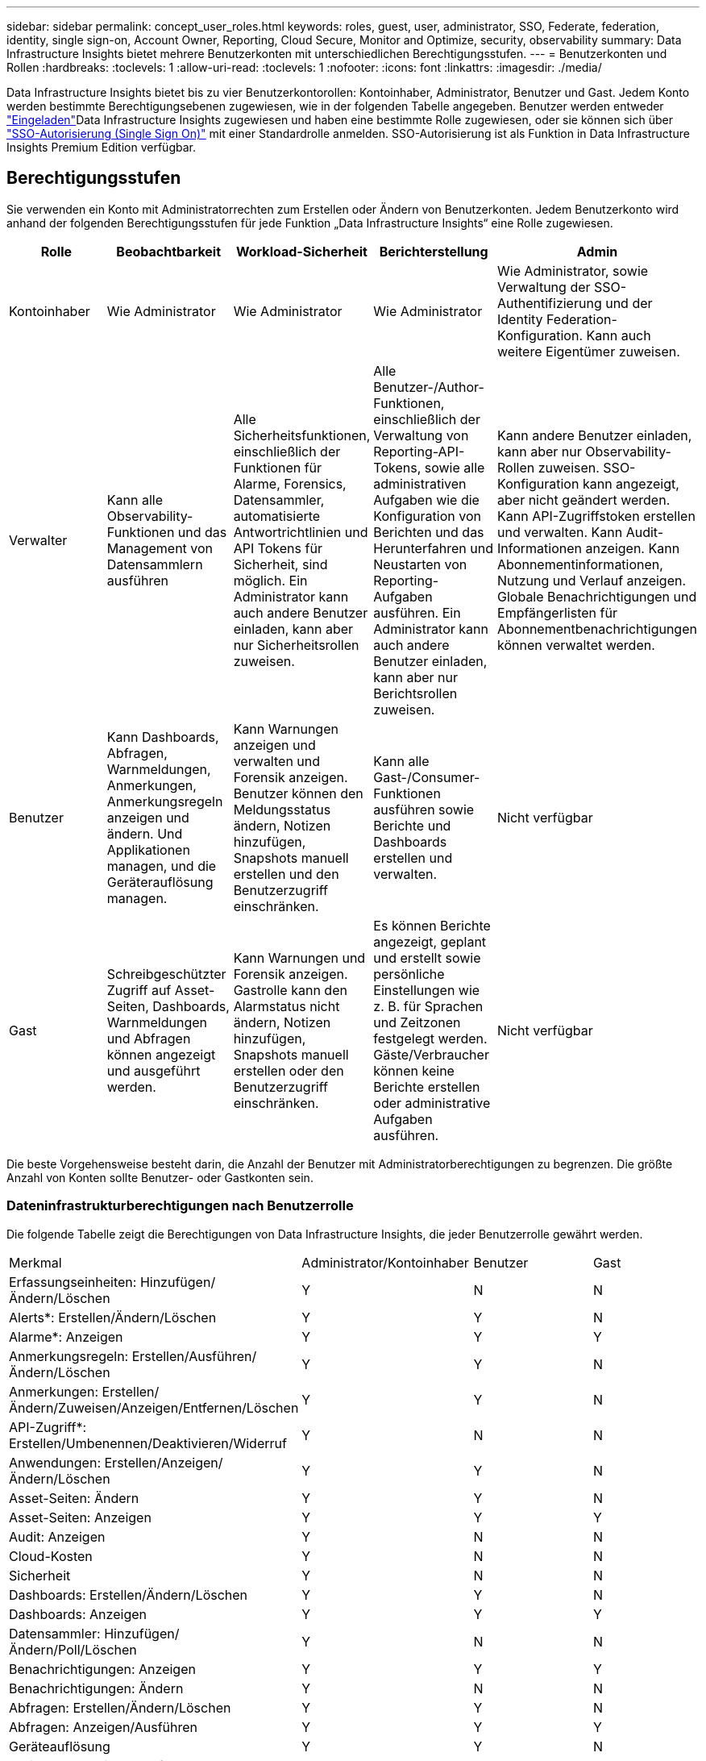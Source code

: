 ---
sidebar: sidebar 
permalink: concept_user_roles.html 
keywords: roles, guest, user, administrator, SSO, Federate, federation, identity, single sign-on, Account Owner, Reporting, Cloud Secure, Monitor and Optimize, security, observability 
summary: Data Infrastructure Insights bietet mehrere Benutzerkonten mit unterschiedlichen Berechtigungsstufen. 
---
= Benutzerkonten und Rollen
:hardbreaks:
:toclevels: 1
:allow-uri-read: 
:toclevels: 1
:nofooter: 
:icons: font
:linkattrs: 
:imagesdir: ./media/


[role="lead"]
Data Infrastructure Insights bietet bis zu vier Benutzerkontorollen: Kontoinhaber, Administrator, Benutzer und Gast. Jedem Konto werden bestimmte Berechtigungsebenen zugewiesen, wie in der folgenden Tabelle angegeben. Benutzer werden entweder link:#creating-accounts-by-inviting-users["Eingeladen"]Data Infrastructure Insights zugewiesen und haben eine bestimmte Rolle zugewiesen, oder sie können sich über link:#single-sign-on-sso-and-identity-federation["SSO-Autorisierung (Single Sign On)"] mit einer Standardrolle anmelden. SSO-Autorisierung ist als Funktion in Data Infrastructure Insights Premium Edition verfügbar.



== Berechtigungsstufen

Sie verwenden ein Konto mit Administratorrechten zum Erstellen oder Ändern von Benutzerkonten. Jedem Benutzerkonto wird anhand der folgenden Berechtigungsstufen für jede Funktion „Data Infrastructure Insights“ eine Rolle zugewiesen.

|===
| Rolle | Beobachtbarkeit | Workload-Sicherheit | Berichterstellung | Admin 


| Kontoinhaber | Wie Administrator | Wie Administrator | Wie Administrator | Wie Administrator, sowie Verwaltung der SSO-Authentifizierung und der Identity Federation-Konfiguration. Kann auch weitere Eigentümer zuweisen. 


| Verwalter | Kann alle Observability-Funktionen und das Management von Datensammlern ausführen | Alle Sicherheitsfunktionen, einschließlich der Funktionen für Alarme, Forensics, Datensammler, automatisierte Antwortrichtlinien und API Tokens für Sicherheit, sind möglich. Ein Administrator kann auch andere Benutzer einladen, kann aber nur Sicherheitsrollen zuweisen. | Alle Benutzer-/Author-Funktionen, einschließlich der Verwaltung von Reporting-API-Tokens, sowie alle administrativen Aufgaben wie die Konfiguration von Berichten und das Herunterfahren und Neustarten von Reporting-Aufgaben ausführen. Ein Administrator kann auch andere Benutzer einladen, kann aber nur Berichtsrollen zuweisen. | Kann andere Benutzer einladen, kann aber nur Observability-Rollen zuweisen. SSO-Konfiguration kann angezeigt, aber nicht geändert werden. Kann API-Zugriffstoken erstellen und verwalten. Kann Audit-Informationen anzeigen. Kann Abonnementinformationen, Nutzung und Verlauf anzeigen. Globale Benachrichtigungen und Empfängerlisten für Abonnementbenachrichtigungen können verwaltet werden. 


| Benutzer | Kann Dashboards, Abfragen, Warnmeldungen, Anmerkungen, Anmerkungsregeln anzeigen und ändern. Und Applikationen managen, und die Geräterauflösung managen. | Kann Warnungen anzeigen und verwalten und Forensik anzeigen. Benutzer können den Meldungsstatus ändern, Notizen hinzufügen, Snapshots manuell erstellen und den Benutzerzugriff einschränken. | Kann alle Gast-/Consumer-Funktionen ausführen sowie Berichte und Dashboards erstellen und verwalten. | Nicht verfügbar 


| Gast | Schreibgeschützter Zugriff auf Asset-Seiten, Dashboards, Warnmeldungen und Abfragen können angezeigt und ausgeführt werden. | Kann Warnungen und Forensik anzeigen. Gastrolle kann den Alarmstatus nicht ändern, Notizen hinzufügen, Snapshots manuell erstellen oder den Benutzerzugriff einschränken. | Es können Berichte angezeigt, geplant und erstellt sowie persönliche Einstellungen wie z. B. für Sprachen und Zeitzonen festgelegt werden. Gäste/Verbraucher können keine Berichte erstellen oder administrative Aufgaben ausführen. | Nicht verfügbar 
|===
Die beste Vorgehensweise besteht darin, die Anzahl der Benutzer mit Administratorberechtigungen zu begrenzen. Die größte Anzahl von Konten sollte Benutzer- oder Gastkonten sein.



=== Dateninfrastrukturberechtigungen nach Benutzerrolle

Die folgende Tabelle zeigt die Berechtigungen von Data Infrastructure Insights, die jeder Benutzerrolle gewährt werden.

|===


| Merkmal | Administrator/Kontoinhaber | Benutzer | Gast 


| Erfassungseinheiten: Hinzufügen/Ändern/Löschen | Y | N | N 


| Alerts*: Erstellen/Ändern/Löschen | Y | Y | N 


| Alarme*: Anzeigen | Y | Y | Y 


| Anmerkungsregeln: Erstellen/Ausführen/Ändern/Löschen | Y | Y | N 


| Anmerkungen: Erstellen/Ändern/Zuweisen/Anzeigen/Entfernen/Löschen | Y | Y | N 


| API-Zugriff*: Erstellen/Umbenennen/Deaktivieren/Widerruf | Y | N | N 


| Anwendungen: Erstellen/Anzeigen/Ändern/Löschen | Y | Y | N 


| Asset-Seiten: Ändern | Y | Y | N 


| Asset-Seiten: Anzeigen | Y | Y | Y 


| Audit: Anzeigen | Y | N | N 


| Cloud-Kosten | Y | N | N 


| Sicherheit | Y | N | N 


| Dashboards: Erstellen/Ändern/Löschen | Y | Y | N 


| Dashboards: Anzeigen | Y | Y | Y 


| Datensammler: Hinzufügen/Ändern/Poll/Löschen | Y | N | N 


| Benachrichtigungen: Anzeigen | Y | Y | Y 


| Benachrichtigungen: Ändern | Y | N | N 


| Abfragen: Erstellen/Ändern/Löschen | Y | Y | N 


| Abfragen: Anzeigen/Ausführen | Y | Y | Y 


| Geräteauflösung | Y | Y | N 


| Berichte*: Anzeigen/Ausführen | Y | Y | Y 


| Berichte*: Erstellen/Ändern/Löschen/Zeitplan | Y | Y | N 


| Abonnement: Anzeigen/Ändern | Y | N | N 


| Benutzerverwaltung: Laden/Hinzufügen/Ändern/Deaktivieren | Y | N | N 
|===
*Erfordert Premium Edition



== Erstellen von Konten durch Einladen von Benutzern

Die Erstellung eines neuen Benutzerkontos erfolgt über BlueXP. Ein Benutzer kann auf die per E-Mail gesendete Einladung antworten. Wenn der Benutzer jedoch kein Konto bei BlueXP hat, muss er sich bei BlueXP registrieren, damit er die Einladung annehmen kann.

.Bevor Sie beginnen
* Der Benutzername ist die E-Mail-Adresse der Einladung.
* Verstehen Sie die Benutzerrollen, die Sie zuweisen möchten.
* Während der Anmeldung werden Passwörter vom Benutzer definiert.


.Schritte
. Melden Sie sich bei Dateninfrastruktur Insights an
. Klicken Sie im Menü auf *Admin > Benutzerverwaltung*
+
Der Bildschirm Benutzerverwaltung wird angezeigt. Der Bildschirm enthält eine Liste aller Konten im System.

. Klicken Sie Auf *+ Benutzer*
+
Der Bildschirm * Benutzer einladen* wird angezeigt.

. Geben Sie eine E-Mail-Adresse oder mehrere Adressen für Einladungen ein.
+
*Hinweis:* Wenn Sie mehrere Adressen eingeben, werden sie alle mit derselben Rolle erstellt. Sie können nur mehrere Benutzer auf dieselbe Rolle festlegen.



. Wählen Sie die Benutzerrolle für die einzelnen Funktionen von Data Infrastructure Insights aus.
+

NOTE: Welche Funktionen und Rollen Sie wählen können, hängt davon ab, auf welche Funktionen Sie in Ihrer speziellen Administratorrolle zugreifen können. Wenn Sie beispielsweise nur für Berichte eine Administratorrolle haben, können Sie Benutzer einer beliebigen Rolle in der Berichterstattung zuweisen, können aber keine Rollen für Beobachtbarkeit oder Sicherheit zuweisen.

+
image:UserRoleChoices.png["Auswahl Der Benutzerrolle"]

. Klicken Sie Auf *Einladung*
+
Die Einladung wird an den Benutzer gesendet. Der Benutzer hat 14 Tage Zeit, die Einladung anzunehmen. Sobald ein Benutzer die Einladung akzeptiert hat, wird er an das NetApp Cloud Portal geschickt und dort unter Verwendung der E-Mail-Adresse in der Einladung registriert. Wenn der Kunde bereits über ein Konto für diese E-Mail-Adresse verfügt, kann er sich einfach anmelden und hat dann Zugriff auf seine Data Infrastructure Insights Umgebung.





== Ändern der Rolle eines vorhandenen Benutzers

Gehen Sie folgendermaßen vor, um die Rolle eines vorhandenen Benutzers zu ändern, einschließlich der Hinzufügung als *sekundärer Kontoinhaber*.

. Klicken Sie Auf *Admin > Benutzerverwaltung*. Auf dem Bildschirm wird eine Liste aller Konten im System angezeigt.
. Klicken Sie auf den Benutzernamen des Kontos, das Sie ändern möchten.
. Ändern Sie die Benutzerrolle in den einzelnen Funktionen von Data Infrastructure Insights nach Bedarf.
. Klicken Sie Auf _Änderungen Speichern_.




=== So weisen Sie einen sekundären Kontoeigentümer zu

Sie müssen zur Beobachtung als Kontoinhaber angemeldet sein, um die Rolle eines Kontoinhabers einem anderen Benutzer zuzuweisen.

. Klicken Sie Auf *Admin > Benutzerverwaltung*.
. Klicken Sie auf den Benutzernamen des Kontos, das Sie ändern möchten.
. Klicken Sie im Dialogfeld Benutzer auf *als Eigentümer zuweisen*.
. Speichern Sie die Änderungen.


image:Assign_Account_Owner.png["Benutzeränderungsdialog mit der Auswahl des Kontoinhabers"]

Sie können so viele Kontoinhaber haben, wie Sie möchten, aber Best Practice ist, die Rolle des Eigentümers beschränken, um nur Personen auszuwählen.



== Benutzer Werden Gelöscht

Ein Benutzer mit der Administratorrolle kann einen Benutzer löschen (z. B. jemand, der nicht mehr mit dem Unternehmen ist), indem er auf den Namen des Benutzers klickt und im Dialogfeld auf „_Benutzer löschen “ klickt. Der Benutzer wird aus der Data Infrastructure Insights-Umgebung entfernt.

Beachten Sie, dass alle vom Benutzer erstellten Dashboards, Abfragen usw. auch nach dem Entfernen des Benutzers in der Data Infrastructure Insights-Umgebung verfügbar bleiben.



== Single Sign On (SSO) und Identity Federation



=== Was ist Identity Federation?

Mit Identity Federation:

* Die Authentifizierung wird an das Identitätsmanagement-System des Kunden unter Verwendung der Anmeldeinformationen des Kunden aus Ihrem Firmenverzeichnis und der Automatisierungsrichtlinien wie Multi-Faktor Authentication (MFA) delegiert.
* Benutzer melden sich einmalig bei allen NetApp BlueXP Services an (Single Sign On).


Benutzerkonten werden für alle Cloud-Services in NetApp BlueXP gemanagt. Standardmäßig erfolgt die Authentifizierung über ein lokales BlueXP Benutzerprofil. Im Folgenden finden Sie eine vereinfachte Übersicht über diesen Prozess:

image:BlueXP_Authentication_Local.png["BlueXP Authentifizierung mittels lokaler Authentifizierung"]

Einige Kunden möchten jedoch ihren eigenen Identitätsanbieter verwenden, um ihre Benutzer für Dateninfrastrukturanalysen und ihre anderen NetApp BlueXP -Services zu authentifizieren. NetApp BlueXP Konten werden mithilfe von Zugangsdaten aus Ihrem Unternehmensverzeichnis authentifiziert.

Im Folgenden finden Sie ein vereinfachtes Beispiel für diesen Prozess:

image:BlueXP_Authentication_Federated.png["BlueXP Authentifizierung mittels Federation"]

Wenn ein Benutzer im obigen Diagramm auf Data Infrastructure Insights zugreift, wird dieser Benutzer zur Authentifizierung an das Identitätsmanagementsystem des Kunden weitergeleitet. Nachdem das Konto authentifiziert wurde, wird der Benutzer zur Mandanten-URL von Data Infrastructure Insights weitergeleitet.



=== Aktivieren Der Identitätsföderation

BlueXP verwendet Auth0 für die Implementierung der Identity Federation und die Integration in Services wie Active Directory Federation Services (ADFS) und Microsoft Azure Active Directory (AD). Informationen zum Konfigurieren der Identity Federation finden Sie im link:https://services.cloud.netapp.com/misc/federation-support["Anweisungen zur BlueXP Federation"].


NOTE: Sie müssen die BlueXP -Identitätsföderation konfigurieren, bevor Sie SSO mit der Dateninfrastrukturerkennung verwenden können.

Es ist wichtig zu wissen, dass die Änderung der Identitätsföderation in BlueXP  nicht nur für Einblicke in die Dateninfrastruktur, sondern auch für alle NetApp BlueXP  Services gilt. Der Kunde sollte diese Änderung mit dem NetApp Team für jedes seiner BlueXP Produkte besprechen, um sicherzustellen, dass die von ihm verwendete Konfiguration mit der Identity Federation funktioniert oder wenn Kundenkonten angepasst werden müssen. Der Kunde muss auch sein internes SSO-Team an die Änderung der Identitätsföderation einbinden.

Zudem ist zu beachten, dass nach Aktivierung des Identitätsverbunds für Änderungen am Identitätsanbieter des Unternehmens (beispielsweise beim Wechsel von SAML zu Microsoft AD) wahrscheinlich eine Fehlerbehebung/Änderung/Aufmerksamkeit in BlueXP erforderlich ist, um die Benutzerprofile zu aktualisieren.

Für dieses oder andere Verbundprobleme können Sie ein Support-Ticket unter öffnen https://mysupport.netapp.com/site/help[] Und wählen Sie die Kategorie "bluexp.netapp.com > Federation Ausgaben".



=== Automatische Benutzerbereitstellung mit Single Sign On (SSO

Zusätzlich zur Einladung von Benutzern können Administratoren den *Single Sign-On (SSO) User Auto-Provisioning*-Zugriff auf Data Infrastructure Insights für alle Benutzer in ihrer Unternehmensdomäne aktivieren, ohne sie einzeln einladen zu müssen. Wenn SSO aktiviert ist, können sich alle Benutzer mit derselben Domain-E-Mail-Adresse unter Verwendung ihrer Anmeldedaten bei Data Infrastructure Insights anmelden.


NOTE: _SSO User Auto-Provisioning_ ist in Data Infrastructure Insights Premium Edition verfügbar und muss konfiguriert werden, bevor es für Data Infrastructure Insights aktiviert werden kann. Die SSO-Konfiguration für die automatische Bereitstellung von Benutzern umfasst link:https://services.cloud.netapp.com/misc/federation-support["Identitätsföderation"]NetApp BlueXP , wie im obigen Abschnitt beschrieben. Verbund ermöglicht Benutzern mit einfacher Anmeldung den Zugriff auf Ihre NetApp BlueXP Konten mithilfe von Anmeldeinformationen aus Ihrem Unternehmensverzeichnis unter Verwendung offener Standards wie Security Assertion Markup Language 2.0 (SAML) und OpenID Connect (OIDC).

Um _SSO User Auto-Provisioning_ auf der Seite *Admin > User Management* zu konfigurieren, müssen Sie zunächst BlueXP Identity Federation eingerichtet haben. Wählen Sie den Link *Verbindung einrichten* im Banner aus, um zur BlueXP Federation zu gelangen. Sobald diese Konfiguration abgeschlossen ist, können Administratoren von Data Infrastructure Insights die SSO-Benutzeranmeldung aktivieren. Wenn ein Administrator _SSO User Auto-Provisioning_ aktiviert, wählen er eine Standardrolle für alle SSO-Benutzer (z. B. Gast oder Benutzer) aus. Benutzer, die sich über SSO anmelden, verfügen über diese Standardrolle.

image:Roles_federation_Banner.png["Benutzerverwaltung mit Federation"]

Gelegentlich möchte ein Administrator einen einzelnen Benutzer aus der Standard-SSO-Rolle heraufstufen (um ihn zum Beispiel zu einem Administrator zu machen). Sie können dies auf der Seite *Admin > Benutzerverwaltung* durch Klicken auf das rechte Menü für den Benutzer und die Auswahl _Rolle zuweisen_ erreichen. Benutzer, denen auf diese Weise eine explizite Rolle zugewiesen wird, haben weiterhin Zugriff auf Data Infrastructure Insights, selbst wenn _SSO User Auto-Provisioning_ anschließend deaktiviert wird.

Wenn der Benutzer die erhöhte Rolle nicht mehr benötigt, können Sie auf das Menü klicken, um Benutzer zu entfernen_. Der Benutzer wird aus der Liste entfernt. Wenn _SSO User Auto-Provisioning_ aktiviert ist, kann der Benutzer sich mit der Standardrolle weiterhin über SSO bei Data Infrastructure Insights anmelden.

Sie können SSO-Benutzer ausblenden, indem Sie das Kontrollkästchen *SSO-Benutzer anzeigen* deaktivieren.

Aktivieren Sie jedoch die automatische Bereitstellung von _SSO-Benutzern_ nicht, wenn eine der folgenden Optionen zutrifft:

* Ihr Unternehmen nutzt mehr als einen Data Infrastructure Insights Mandanten
* Ihr Unternehmen möchte nicht, dass jeder Benutzer in der föderierten Domäne über eine bestimmte Ebene des automatischen Zugriffs auf den Mandanten von Data Infrastructure Insights verfügt. _Zu diesem Zeitpunkt verfügen wir nicht über die Möglichkeit, Gruppen zu nutzen, um den Rollenzugriff mit dieser Option_ zu steuern.




== Einschränken des Zugriffs nach Domäne

Data Infrastructure Insights kann den Benutzerzugriff auf die von Ihnen angegebenen Domänen beschränken. Wählen Sie auf der Seite *Admin > User Management* die Option "Domains einschränken" aus.

image:Restrict_Domains_Modal.png["Beschränken von Domänen auf Standarddomänen, Standarddomänen und zusätzliche Domänen, die Sie angeben, oder keine Einschränkungen"]

Ihnen werden folgende Auswahlmöglichkeiten angezeigt:

* Keine Einschränkungen: Data Infrastructure Insights bleibt für Benutzer unabhängig von ihrer Domain verfügbar.
* Beschränken Sie den Zugriff auf Standarddomänen: Standarddomänen sind die Domänen, die von den Kontoeigentümern Ihrer Data Infrastructure Insights-Umgebung verwendet werden. Diese Domains sind immer zugänglich.
* Beschränken Sie den Zugriff auf die von Ihnen angegebenen Standardwerte und Domänen. Führen Sie alle Domänen auf, die zusätzlich zu den Standarddomänen für den Zugriff auf die Data Infrastructure Insights Umgebung benötigt werden.


image:Restrict_Domains_Tooltip.png["Tooltip zum Einschränken von Domänen"]
